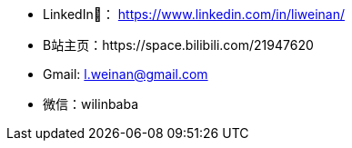 - LinkedIn🔗： https://www.linkedin.com/in/liweinan/
- B站主页：https://space.bilibili.com/21947620
- Gmail: l.weinan@gmail.com
- 微信：wilinbaba
